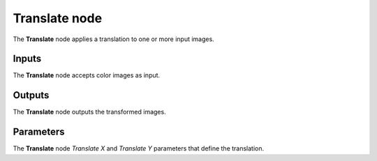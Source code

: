 Translate node
~~~~~~~~~~~~~~

The **Translate** node applies a translation to one or more input images.

.. image:: images/node_transform_translate.png
	:align: center

Inputs
++++++

The **Translate** node accepts color images as input.

Outputs
+++++++

The **Translate** node outputs the transformed images.

Parameters
++++++++++

The **Translate** node *Translate X* and *Translate Y* parameters that define the translation.
